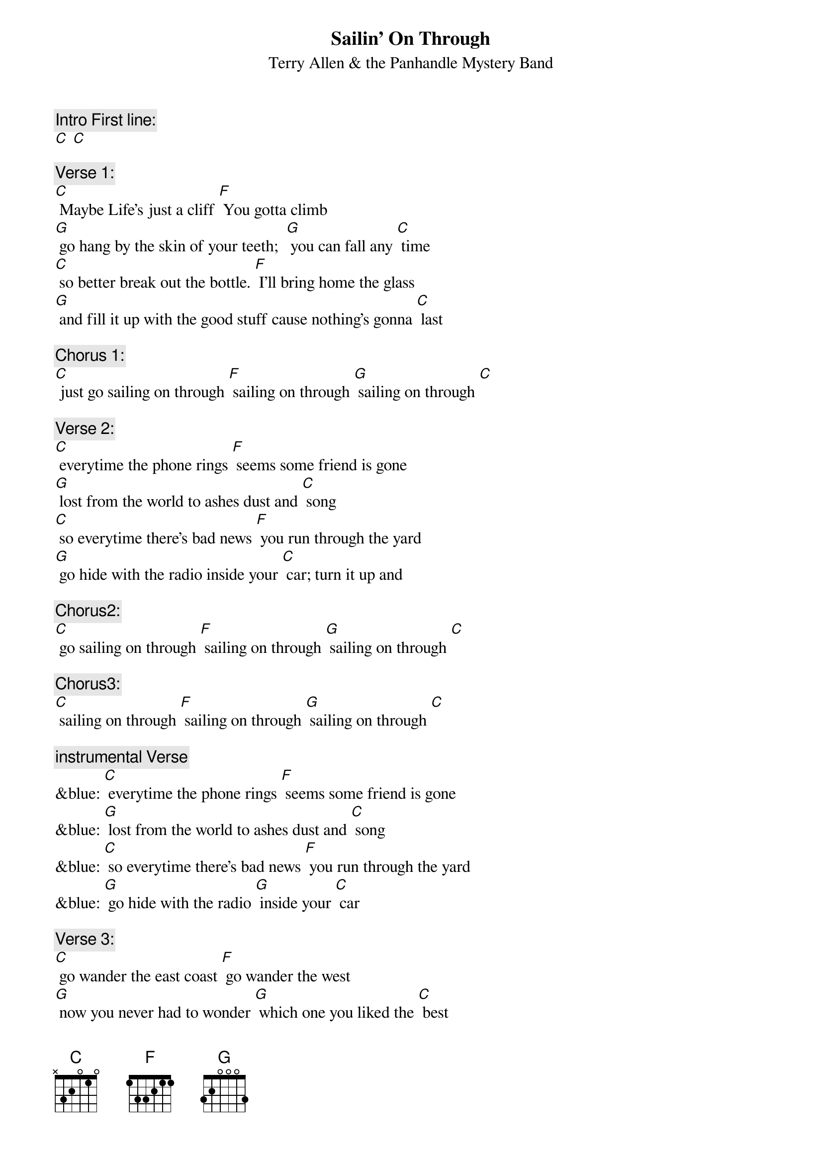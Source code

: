 {t: Sailin' On Through}
{st: Terry Allen & the Panhandle Mystery Band}

{c: Intro First line:}
[C] [C]

{c: Verse 1:}
[C] Maybe Life’s just a cliff [F] You gotta climb
[G] go hang by the skin of your teeth;  [G] you can fall any [C] time
[C] so better break out the bottle. [F] I’ll bring home the glass
[G] and fill it up with the good stuff cause nothing’s gonna [C] last

{c: Chorus 1:}
[C] just go sailing on through [F] sailing on through [G] sailing on through [C]

{c: Verse 2:}
[C] everytime the phone rings [F] seems some friend is gone
[G] lost from the world to ashes dust and [C] song
[C] so everytime there’s bad news [F] you run through the yard
[G] go hide with the radio inside your [C] car; turn it up and

{c: Chorus2:}
[C] go sailing on through [F] sailing on through [G] sailing on through [C]

{c: Chorus3:}
[C] sailing on through [F] sailing on through [G] sailing on through [C]

{c: instrumental Verse}
&blue: [C] everytime the phone rings [F] seems some friend is gone
&blue: [G] lost from the world to ashes dust and [C] song
&blue: [C] so everytime there’s bad news [F] you run through the yard
&blue: [G] go hide with the radio [G] inside your [C] car

{c: Verse 3:}
[C] go wander the east coast [F] go wander the west
[G] now you never had to wonder [G] which one you liked the [C] best
[C] and the highway’s your mainline; [F] highway’s a snake,
[G] hard as a habit; gone bad is to [C] break

{c: Chorus1:}
[C] just go sailing on through [F] sailing on through [G] sailing on through [C]

{c: Verse 4:}
[C] There’s storms in the gulf [F] fires on the plains
[G] half the world is screwed the other half’s in-[C]-sane
[C] so better break out the bottle [F] and bring on the glass
[G] and fill it up with the good stuff  ‘cause everything must [C] pass

{c: Chorus1:}
[C] just go sailing on through [F] sailing on through [G] sailing on through [C]
[C] just like Moby Dick, go

{c: Chorus3:}
[C] sailing on through [F] sailing on through [G] sailing on through [C]

{c: Outro Repeat Chorus3 & fade out:}
&blue: [C] sailing on through [F] sailing on through [G] sailing on through [C]

